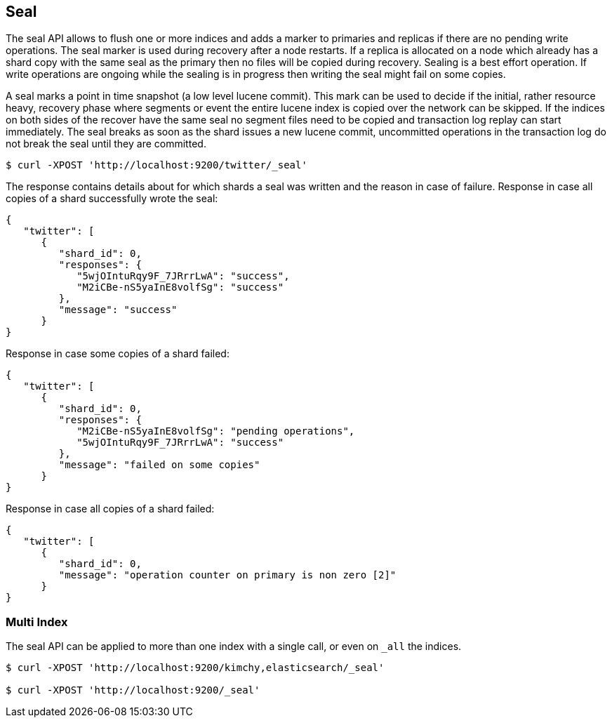 [[indices-seal]]
== Seal

The seal API allows to flush one or more indices and adds a marker to primaries and replicas if there are no pending write operations.
The seal marker is used during recovery after a node restarts. If a replica is allocated on a node which already has a shard copy with the same seal as the primary then no files will be copied during recovery.
Sealing is a best effort operation. If write operations are ongoing while the sealing is in progress then writing the seal might fail on some copies.

A seal marks a point in time snapshot (a low level lucene commit). This mark can be used to decide if the initial, rather resource heavy, recovery phase where segments or event the entire lucene index is copied over the network can
be skipped. If the indices on both sides of the recover have the same seal no segment files need to be copied and transaction log replay can start immediately. The seal breaks as soon as the shard issues a new lucene commit, uncommitted operations
in the transaction log do not break the seal until they are committed.

[source,js]
--------------------------------------------------
$ curl -XPOST 'http://localhost:9200/twitter/_seal'
--------------------------------------------------

The response contains details about for which shards a seal was written and the reason in case of failure.
Response in case all copies of a shard successfully wrote the seal:

[source,js]
--------------------------------------------------
{
   "twitter": [
      {
         "shard_id": 0,
         "responses": {
            "5wjOIntuRqy9F_7JRrrLwA": "success",
            "M2iCBe-nS5yaInE8volfSg": "success"
         },
         "message": "success"
      }
}
--------------------------------------------------


Response in case some copies of a shard failed:
[source,js]
--------------------------------------------------
{
   "twitter": [
      {
         "shard_id": 0,
         "responses": {
            "M2iCBe-nS5yaInE8volfSg": "pending operations",
            "5wjOIntuRqy9F_7JRrrLwA": "success"
         },
         "message": "failed on some copies"
      }
}
--------------------------------------------------


Response in case all copies of a shard failed:
[source,js]
--------------------------------------------------
{
   "twitter": [
      {
         "shard_id": 0,
         "message": "operation counter on primary is non zero [2]"
      }
}
--------------------------------------------------


[float]
[[seal-multi-index]]
=== Multi Index

The seal API can be applied to more than one index with a single call,
or even on `_all` the indices.

[source,js]
--------------------------------------------------
$ curl -XPOST 'http://localhost:9200/kimchy,elasticsearch/_seal'

$ curl -XPOST 'http://localhost:9200/_seal'
--------------------------------------------------
